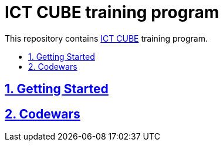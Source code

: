 = ICT CUBE training program
:idprefix:
:idseparator: -
:sectanchors:
:sectlinks:
:sectnumlevels: 6
:sectnums:
:toc: macro
:toclevels: 6
:toc-title:

This repository contains https://github.com/ictcubeMENA/[ICT CUBE] training program.

toc::[]

== Getting Started
== Codewars
